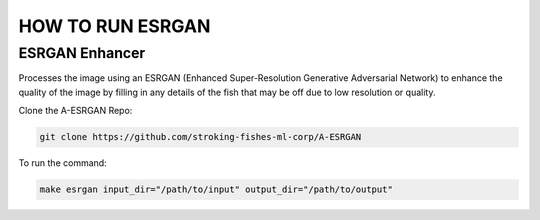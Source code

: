 ======================
HOW TO RUN ESRGAN
======================

ESRGAN Enhancer
---------------

Processes the image using an ESRGAN (Enhanced Super-Resolution Generative Adversarial Network) to enhance the quality of the image by filling in any details of the fish that may be off due to low resolution or quality.

Clone the A-ESRGAN Repo:

.. code-block:: bash

   git clone https://github.com/stroking-fishes-ml-corp/A-ESRGAN

To run the command:

.. code-block:: bash

   make esrgan input_dir="/path/to/input" output_dir="/path/to/output"

